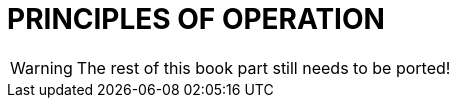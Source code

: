 // @PAGE 232 -- Toolmake Reference Manual

// @STATUS: TBD!

= PRINCIPLES OF OPERATION

WARNING: The rest of this book part still needs to be ported!
